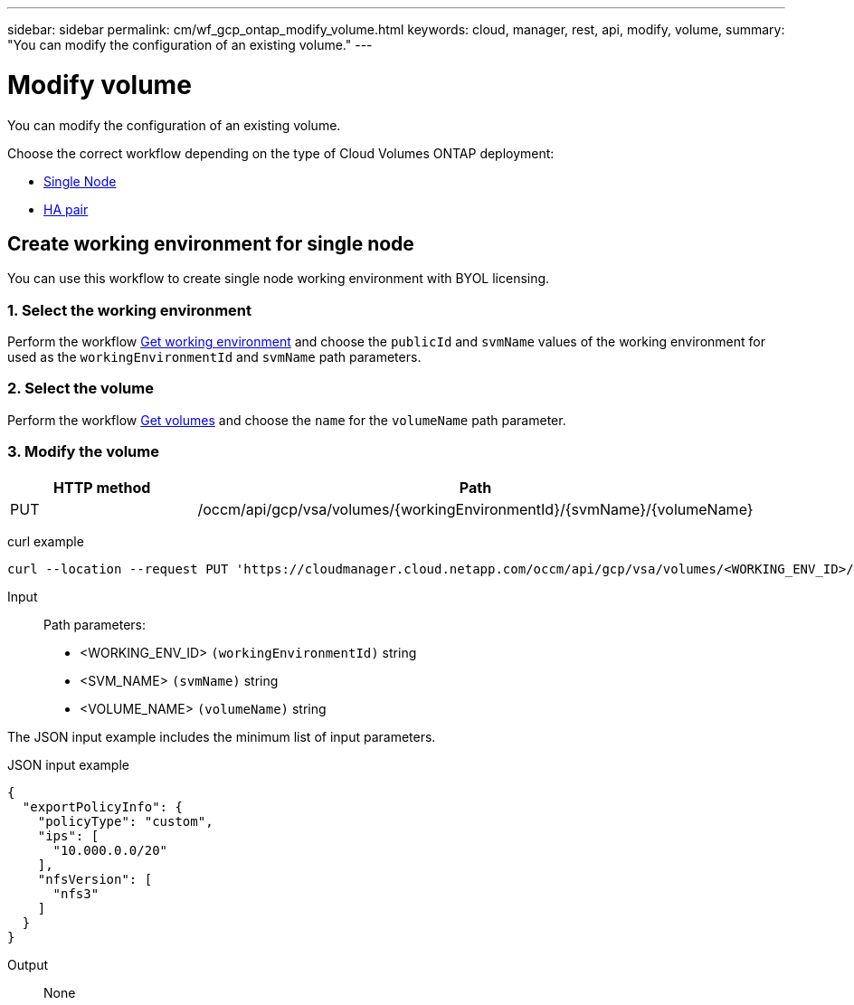 ---
sidebar: sidebar
permalink: cm/wf_gcp_ontap_modify_volume.html
keywords: cloud, manager, rest, api, modify, volume,
summary: "You can modify the configuration of an existing volume."
---

= Modify volume
:hardbreaks:
:nofooter:
:icons: font
:linkattrs:
:imagesdir: ./media/

[.lead]
You can modify the configuration of an existing volume.

Choose the correct workflow depending on the type of Cloud Volumes ONTAP deployment:

* <<Create working environment for single node, Single Node>>
* <<Create working environment for high availability pair, HA pair>>

== Create working environment for single node
You can use this workflow to create single node working environment with BYOL licensing.

=== 1. Select the working environment

Perform the workflow link:wf_gcp_cloud_get_wes.html[Get working environment] and choose the `publicId`  and `svmName` values of the working environment for used as the `workingEnvironmentId` and `svmName` path parameters.

=== 2. Select the volume

Perform the workflow link:wf_gcp_ontap_get_volumes.html[Get volumes] and choose the `name` for the `volumeName` path parameter.

=== 3. Modify the volume

[cols="25,75"*,options="header"]
|===
|HTTP method
|Path
|PUT
|/occm/api/gcp/vsa/volumes/{workingEnvironmentId}/{svmName}/{volumeName}
|===

curl example::
[source,curl]
curl --location --request PUT 'https://cloudmanager.cloud.netapp.com/occm/api/gcp/vsa/volumes/<WORKING_ENV_ID>/<SVM_NAME>/<VOLUME_NAME>' --header 'Content-Type: application/json' --header 'x-agent-id: <AGENT_ID>' --header 'Authorization: Bearer <ACCESS_TOKEN>' --d @JSONinput

Input::

Path parameters:

* <WORKING_ENV_ID> `(workingEnvironmentId)` string
* <SVM_NAME> `(svmName)` string
* <VOLUME_NAME> `(volumeName)` string

The JSON input example includes the minimum list of input parameters.

JSON input example::
[source,json]
{
  "exportPolicyInfo": {
    "policyType": "custom",
    "ips": [
      "10.000.0.0/20"
    ],
    "nfsVersion": [
      "nfs3"
    ]
  }
}


Output::

None
